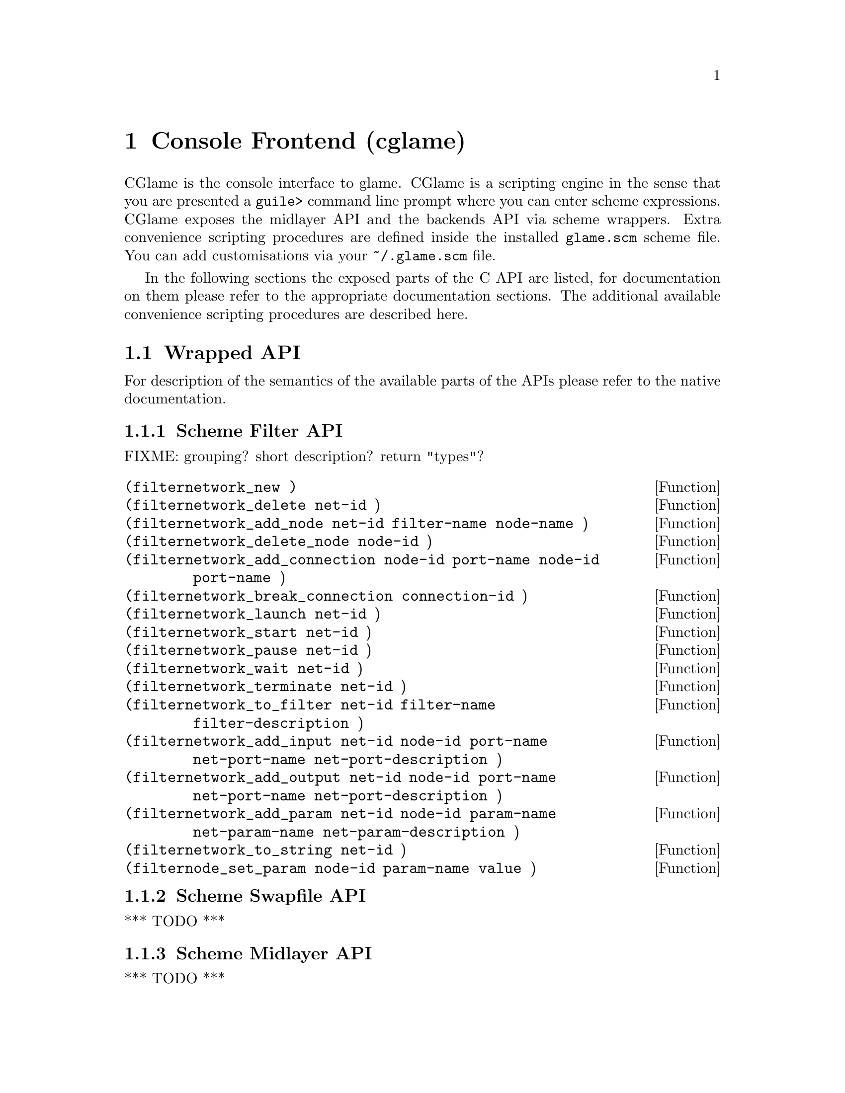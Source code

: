 @comment $Id: cglame.texi,v 1.2 2000/03/23 15:41:03 richi Exp $

@node Console Frontend, Plugin Collection, Graphical Frontend, Top
@chapter Console Frontend (cglame)

CGlame is the console interface to glame. CGlame is a scripting engine
in the sense that you are presented a @code{guile>} command line prompt
where you can enter scheme expressions. CGlame exposes the midlayer API
and the backends API via scheme wrappers. Extra convenience scripting
procedures are defined inside the installed @code{glame.scm} scheme file.
You can add customisations via your @code{~/.glame.scm} file.

In the following sections the exposed parts of the C API are listed, for
documentation on them please refer to the appropriate documentation sections.
The additional available convenience scripting procedures are described here.

@menu
* Wrapped API::
* CGlame Convenience::
@end menu


@node Wrapped API, , CGlame Convenience, Console Frontend
@section Wrapped API

For description of the semantics of the available parts of the APIs
please refer to the native documentation.

@menu
* Scheme Filter API::
* Scheme Swapfile API::
* Scheme Midlayer API::
@end menu

@node Scheme Filter API, , Scheme Swapfile API, Wrapped API
@subsection Scheme Filter API

FIXME: grouping? short description? return "types"? 

@deftypefun (filternetwork_new )
@deftypefunx (filternetwork_delete net-id )
@deftypefunx (filternetwork_add_node net-id filter-name node-name )
@deftypefunx (filternetwork_delete_node node-id )
@deftypefunx (filternetwork_add_connection node-id port-name node-id port-name )
@deftypefunx (filternetwork_break_connection connection-id )
@deftypefunx (filternetwork_launch net-id )
@deftypefunx (filternetwork_start net-id )
@deftypefunx (filternetwork_pause net-id )
@deftypefunx (filternetwork_wait net-id )
@deftypefunx (filternetwork_terminate net-id )
@deftypefunx (filternetwork_to_filter net-id filter-name filter-description )
@deftypefunx (filternetwork_add_input net-id node-id port-name net-port-name net-port-description )
@deftypefunx (filternetwork_add_output net-id node-id port-name net-port-name net-port-description )
@deftypefunx (filternetwork_add_param net-id node-id param-name net-param-name net-param-description )
@deftypefunx (filternetwork_to_string net-id )
@deftypefunx (filternode_set_param node-id param-name value )
@end deftypefun


@node Scheme Swapfile API, Scheme Filter API, Scheme Midlayer API, Wrapped API
@subsection Scheme Swapfile API
*** TODO ***

@node Scheme Midlayer API, Scheme Swapfile API, , Wrapped API
@subsection Scheme Midlayer API
*** TODO ***


@node CGlame Convenience, Wrapped API, , Console Frontend
@section CGlame Convenience

FIXME: stuff is missing, documentation

@deftypefun (net-new )
@deftypefunx (net-add-node net-id node )
@deftypefunx (net-add-nodes net-id nodes )
@deftypefunx (nodes-connect nodes )
@deftypefunx (net-run net-id )
@end deftypefun

